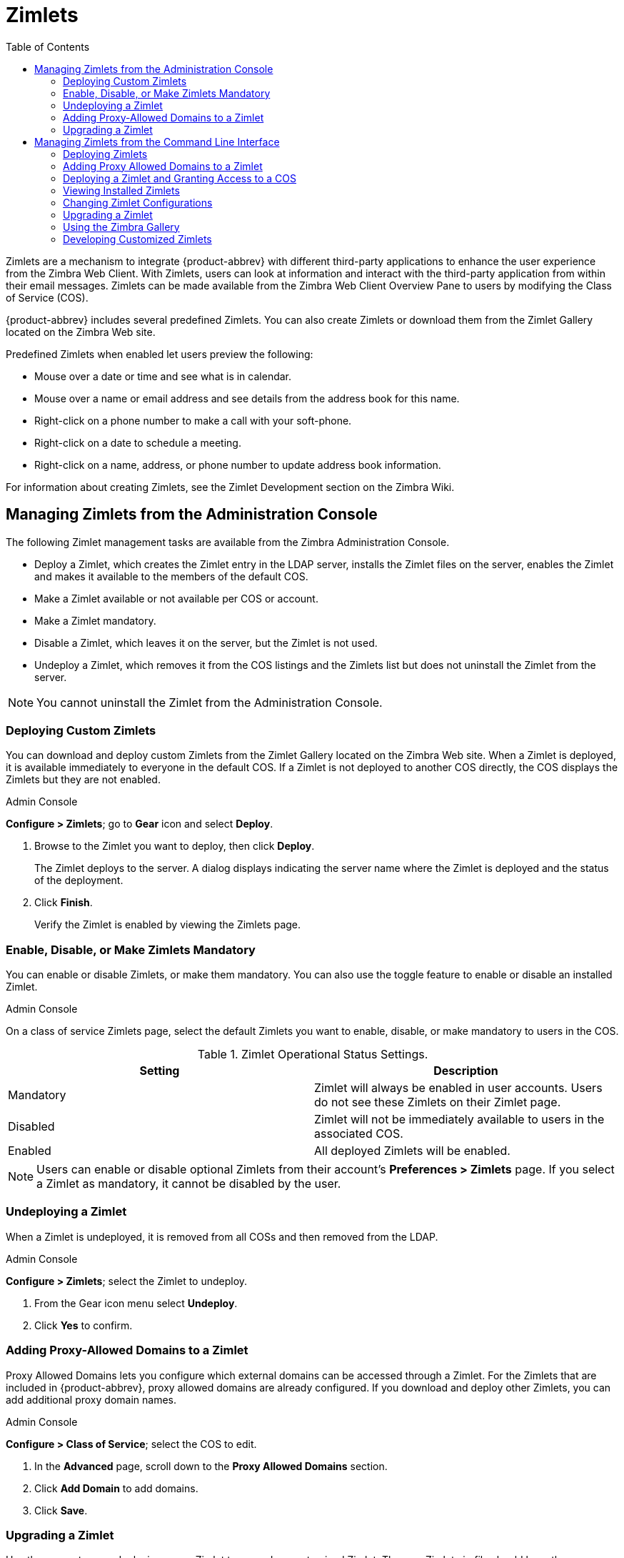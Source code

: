 [[zimlets]]
= Zimlets
:toc:

Zimlets are a mechanism to integrate {product-abbrev} with different third-party
applications to enhance the user experience from the Zimbra Web Client.
With Zimlets, users can look at information and interact with the
third-party application from within their email messages. Zimlets can be
made available from the Zimbra Web Client Overview Pane to users by
modifying the Class of Service (COS).

{product-abbrev} includes several predefined Zimlets. You can also create Zimlets or
download them from the Zimlet Gallery located on the Zimbra Web site.

Predefined Zimlets when enabled let users preview the following:

* Mouse over a date or time and see what is in calendar.

* Mouse over a name or email address and see details from the address book
for this name.

* Right-click on a phone number to make a call with your soft-phone.

* Right-click on a date to schedule a meeting.

* Right-click on a name, address, or phone number to update address book
information.

For information about creating Zimlets, see the Zimlet Development section
on the Zimbra Wiki.

== Managing Zimlets from the Administration Console

The following Zimlet management tasks are available from the Zimbra
Administration Console.

* Deploy a Zimlet, which creates the Zimlet entry in the LDAP server,
installs the Zimlet files on the server, enables the Zimlet and makes it
available to the members of the default COS.

* Make a Zimlet available or not available per COS or account.

* Make a Zimlet mandatory.

* Disable a Zimlet, which leaves it on the server, but the Zimlet is not
used.

* Undeploy a Zimlet, which removes it from the COS listings and the Zimlets
list but does not uninstall the Zimlet from the server.

[NOTE]
You cannot uninstall the Zimlet from the Administration Console.

=== Deploying Custom Zimlets

You can download and deploy custom Zimlets from the Zimlet Gallery located
on the Zimbra Web site. When a Zimlet is deployed, it is available
immediately to everyone in the default COS. If a Zimlet is not deployed to
another COS directly, the COS displays the Zimlets but they are not
enabled.

.Admin Console
****
*Configure > Zimlets*; go to *Gear* icon and select *Deploy*.

. Browse to the Zimlet you want to deploy, then click *Deploy*.
+
The Zimlet deploys to the server. A dialog displays indicating the server
name where the Zimlet is deployed and the status of the deployment.

. Click *Finish*.
+
Verify the Zimlet is enabled by viewing the Zimlets page.
****

=== Enable, Disable, or Make Zimlets Mandatory

You can enable or disable Zimlets, or make them mandatory. You can also use
the toggle feature to enable or disable an installed Zimlet.

.Admin Console
****
On a class of service Zimlets page, select the default Zimlets you want
to enable, disable, or make mandatory to users in the COS.

.Zimlet Operational Status Settings.
[cols=",",options="header",]
|=======================================================================
|Setting |Description

|Mandatory |
Zimlet will always be enabled in user accounts. Users do not see these
Zimlets on their Zimlet page.

|Disabled |
Zimlet will not be immediately available to users in the associated COS.

|Enabled |
All deployed Zimlets will be enabled.

|=======================================================================

[NOTE]
Users can enable or disable optional Zimlets from their account’s
*Preferences > Zimlets* page. If you select a Zimlet as mandatory, it
cannot be disabled by the user.
****

=== Undeploying a Zimlet

When a Zimlet is undeployed, it is removed from all COSs and then removed
from the LDAP.

.Admin Console
****
*Configure > Zimlets*; select the Zimlet to undeploy.

. From the Gear icon menu select *Undeploy*.
. Click *Yes* to confirm.
****

=== Adding Proxy-Allowed Domains to a Zimlet

Proxy Allowed Domains lets you configure which external domains can be
accessed through a Zimlet. For the Zimlets that are included in {product-abbrev}, proxy
allowed domains are already configured. If you download and deploy other
Zimlets, you can add additional proxy domain names.

.Admin Console
****
*Configure > Class of Service*; select the COS to edit.

. In the *Advanced* page, scroll down to the *Proxy Allowed Domains*
section.

. Click *Add Domain* to add domains.

. Click *Save*.
****

=== Upgrading a Zimlet

Use the same steps as deploying a new Zimlet to upgrade a customized
Zimlet. The new Zimlet zip file should have the same name as the existing
Zimlet zip file.

.Admin Console
****
*Configure > Zimlets;* from theGear icon menu select *Deploy*.

. Check *Flush Zimlet cache,* so that the upgraded zimlet will be used.
. Browse to the Zimlet you want to upgrade, then click *Deploy*.
. Click *Finish*.
****

== Managing Zimlets from the Command Line Interface

The following Zimlet management tasks are available from the command line
interface.

=== Deploying Zimlets

When a Zimlet is deployed, it is available immediately to everyone in
the default COS. If a Zimlet is not deployed to another COS directly,
the COS displays the Zimlets but they are not enabled.

Deploy a Zimlet using the CLI, including modifying the COS before
deploying.

. Select a Zimlet and copy the Zimlet zip file to `/tmp` folder on your
Zimbra server.

. Login as the zimbra user `su - zimbra`

. Deploy the Zimlet
+
[source,bash]
----
zmzimletctl deploy /tmp/<zimlet>.zip
----

=== Adding Proxy Allowed Domains to a Zimlet

When deploying a Zimlet, the COS attributes, `zimbraProxyAllowedDomains`,
must be set for the domain address that the Zimlet might call to get
information.

.CLI
****
To set the `zimbraProxyAllowedDomains` attribute, type:
[source,bash]
----
zmprov mc <COSname> +zimbraProxyAllowedDomains <*.domain.com>
----

The `*` must be added before the `domain.com`.

This must be applied to all COSs that have your Zimlet enabled.
****

=== Deploying a Zimlet and Granting Access to a COS

.CLI
****

Use steps in this section to deploy a Zimlet to one or more COSs other than
the default:

. Login as zimbra user: su – zimbra
. Copy the Zimlet file from Gallery to */tmp* folder.
. Install the Zimlet to the default COS:
+
[source,bash]
----
zmzimletctl deploy <path-to-zimlet.zip>
----
+
.Deploy a Zimlet
====
[source,bash]
----
zmzimletctl deploy /tmp/<zimlet>.zip
----
====

. To deploy the zimlet to additional COSs, run:
+
[source,bash]
----
zmzimletctl acl <zimletname> <cosname1> grant
----
+
This will grant permission to `cosname1`. You can also grant access to more
than one COS on the same command line:
+
[source,bash]
----
zmzimletctl acl <zimletname> <cosname1> grant <cosname2> grant
----

. To allow this zimlet to use the allowed proxy domains, run the following
on each COS and add the allowed domains.
+
[source,bash]
----
zmprov mc <COSname1> +zimbraProxyAllowedDomains <*.domain.com>

zmprov mc <COSname2> +zimbraProxyAllowedDomains <*.domain.com>
----
****

=== Viewing Installed Zimlets

.CLI
****
Use the zmzimletctl command to view currently installed zimlets:

[source,bash]
----
zmzimletctl listZimlets all
----

The output from this command displays the Zimlets installed on the server,
installed in LDAP, and those available by COS.
****

=== Changing Zimlet Configurations

Some Zimlets may require additional configuration after they are deployed.

The Zimlet configuration template allows you to make changes on the
configuration template and then install the new configuration file on the
Zimbra server.

.CLI
****
Use steps in this section to change a Zimlet configuration:

. Extract the configuration template:
+
[source,bash]
----
zmzimletctl getConfigTemplate <zimlet.zip>
----

. Make the required changes in the template, taking care to change only the
required areas, then save the file.
+
[NOTE]
If you have more than one custom Zimlet, rename the config template.xml
file before updating the configuration in LDAP so that files are not
overwritten.

. Use the zmzimletctl command to update the configuration in the LDAP.  If
you changed the name of the configuration template, replace
`config_template.xml` with the new name.
+
[source,bash]
----
zmzimletctl configure config_template.xml
----
****

=== Upgrading a Zimlet

Upgrading a customized Zimlet is performed by using the same steps as those
used to deploy a new Zimlet.

[NOTE]
The new Zimlet zip file should be named identically to the existing Zimlet
zip file.

.CLI
****
Use steps in this section upgrade a zimlet:

. Copy the Zimlet zip file to the `/opt/zimbra/zimlets-extra` directory,
replacing the older version.

. Deploy the Zimlet
+
[source,bash]
----
zmzimletctl deploy <zimlet.zip file name>
----
+
The Zimlet is copied to the `/opt/zimbra/zimlets-deployed` directory. If
your Zimlet includes a .jsp file, the .jsp file is also copied to the
`/opt/zimbra/jetty/webapps/zimlet/<zimletnamefolder>`.

. To ensure availability of the newer version, flush the cache:
+
[source,bash]
----
zmprov flushCache zimlet
----
****

=== Using the Zimbra Gallery

You can download and deploy Zimlets from the Zimlet Gallery located on the
Zimbra web site. Go to https://www.zimbra.org/extend/ and scroll through
the Extensions from the Zimbra Gallery section.

=== Developing Customized Zimlets

To develop your own custom Zimlets, see the Zimlet Developers Guide on
the Zimbra Wiki at https://wiki.zimbra.com/wiki/Main_Page.
